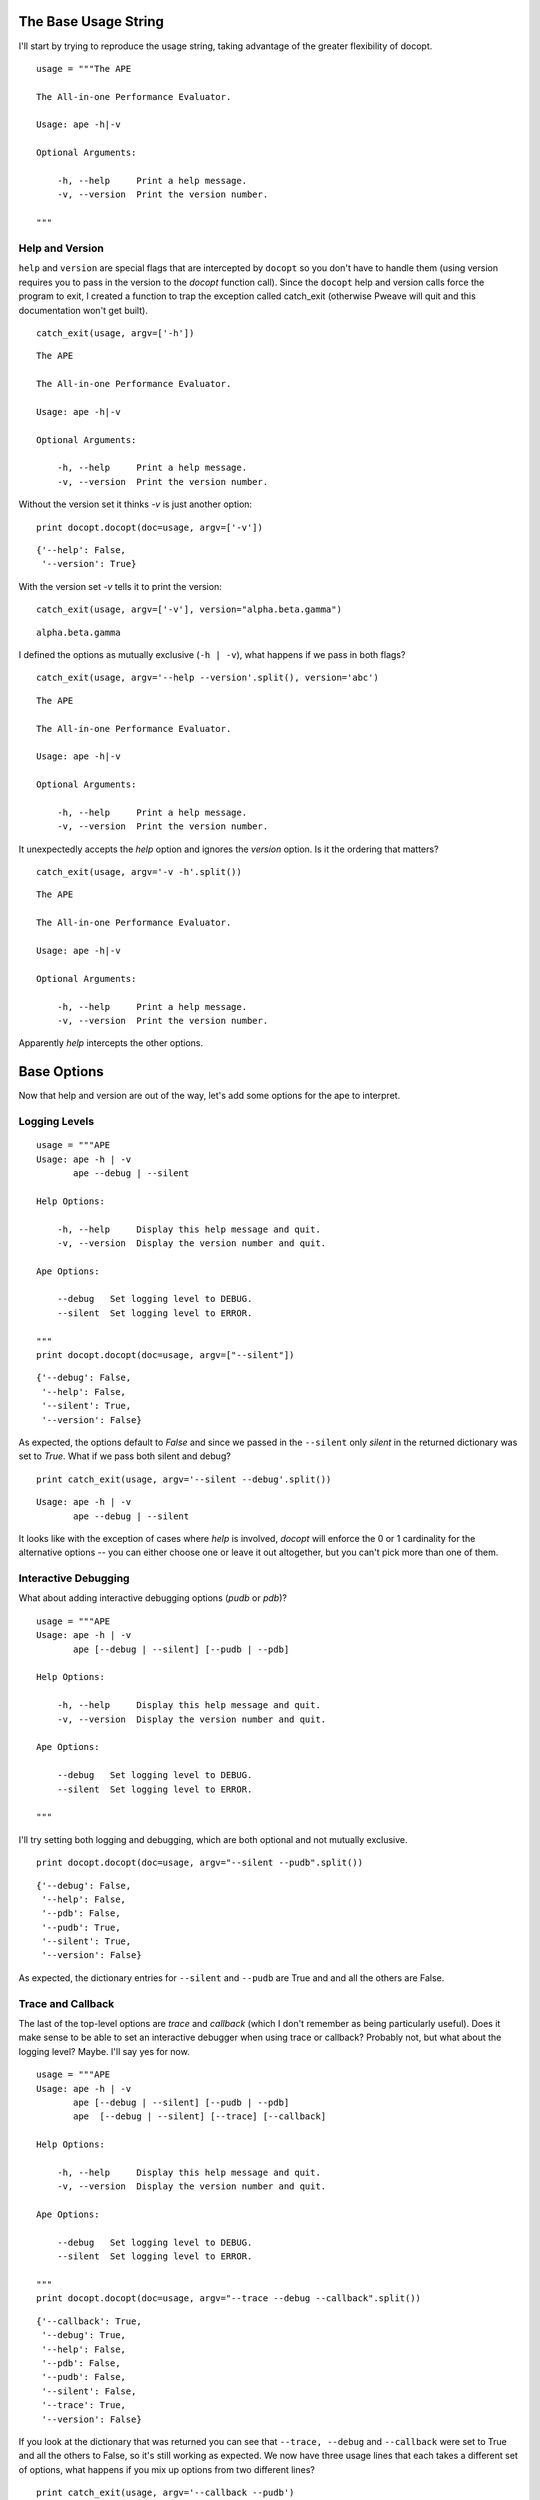The Base Usage String
---------------------

I'll start by trying to reproduce the usage string, taking advantage of the greater flexibility of docopt.

.. '

::

    usage = """The APE
    
    The All-in-one Performance Evaluator.
    
    Usage: ape -h|-v
    
    Optional Arguments:
    
        -h, --help     Print a help message.
        -v, --version  Print the version number.
    
    """
    
    



Help and Version
~~~~~~~~~~~~~~~~

``help`` and ``version`` are special flags that are intercepted by ``docopt`` so you don't have to handle them (using version requires you to pass in the version to the `docopt` function call). Since the ``docopt`` help and version calls force the program to exit, I created a function to trap the exception called catch_exit (otherwise Pweave will quit and this documentation won't get built).

.. '

::

    catch_exit(usage, argv=['-h'])
    

::

    The APE
    
    The All-in-one Performance Evaluator.
    
    Usage: ape -h|-v
    
    Optional Arguments:
    
        -h, --help     Print a help message.
        -v, --version  Print the version number.
    



Without the version set it thinks `-v` is just another option:

::

    print docopt.docopt(doc=usage, argv=['-v'])
    

::

    {'--help': False,
     '--version': True}
    



With the version set `-v` tells it to print the version:

::

    catch_exit(usage, argv=['-v'], version="alpha.beta.gamma")
    
    

::

    alpha.beta.gamma
    
    



I defined the options as mutually exclusive (``-h | -v``), what happens if we pass in both flags?

::

    catch_exit(usage, argv='--help --version'.split(), version='abc')
    
    

::

    The APE
    
    The All-in-one Performance Evaluator.
    
    Usage: ape -h|-v
    
    Optional Arguments:
    
        -h, --help     Print a help message.
        -v, --version  Print the version number.
    
    



It unexpectedly accepts the `help` option and ignores the `version` option. Is it the ordering that matters?

::

    catch_exit(usage, argv='-v -h'.split())
    
    

::

    The APE
    
    The All-in-one Performance Evaluator.
    
    Usage: ape -h|-v
    
    Optional Arguments:
    
        -h, --help     Print a help message.
        -v, --version  Print the version number.
    
    



Apparently `help` intercepts the other options.

.. _docopt-reproducingape-base-options:

Base Options
------------

Now that help and version are out of the way, let's add some options for the ape to interpret.

.. '

Logging Levels
~~~~~~~~~~~~~~

::

    usage = """APE
    Usage: ape -h | -v
           ape --debug | --silent
    
    Help Options:
    
        -h, --help     Display this help message and quit.
        -v, --version  Display the version number and quit.
        
    Ape Options:
    
        --debug   Set logging level to DEBUG.
        --silent  Set logging level to ERROR.
    
    """
    print docopt.docopt(doc=usage, argv=["--silent"])
    

::

    {'--debug': False,
     '--help': False,
     '--silent': True,
     '--version': False}
    



As expected, the options default to `False` and since we passed in the ``--silent`` only `silent` in the returned dictionary was set to `True`. What if we pass both silent and debug?

::

    print catch_exit(usage, argv='--silent --debug'.split())
    
    

::

    Usage: ape -h | -v
           ape --debug | --silent
    
    



It looks like with the exception of cases where `help` is involved, `docopt` will enforce the 0 or 1 cardinality for the alternative options -- you can either choose one or leave it out altogether, but you can't pick more than one of them.

.. '

Interactive Debugging
~~~~~~~~~~~~~~~~~~~~~

What about adding interactive debugging options (`pudb` or `pdb`)?

::

    usage = """APE
    Usage: ape -h | -v
           ape [--debug | --silent] [--pudb | --pdb]
    
    Help Options:
    
        -h, --help     Display this help message and quit.
        -v, --version  Display the version number and quit.
        
    Ape Options:
    
        --debug   Set logging level to DEBUG.
        --silent  Set logging level to ERROR.
    
    """
    
    



I'll try setting both logging and debugging, which are both optional and not mutually exclusive.

.. '

::

    print docopt.docopt(doc=usage, argv="--silent --pudb".split())
    
    

::

    {'--debug': False,
     '--help': False,
     '--pdb': False,
     '--pudb': True,
     '--silent': True,
     '--version': False}
    
    



As expected, the dictionary entries for ``--silent`` and ``--pudb`` are True and and all the others are False.

Trace and Callback
~~~~~~~~~~~~~~~~~~

The last of the top-level options are `trace` and `callback` (which I don't remember as being particularly useful). Does it make sense to be able to set an interactive debugger when using trace or callback? Probably not, but what about the logging level? Maybe. I'll say yes for now.

::

    usage = """APE
    Usage: ape -h | -v
           ape [--debug | --silent] [--pudb | --pdb]
           ape  [--debug | --silent] [--trace] [--callback]
    
    Help Options:
    
        -h, --help     Display this help message and quit.
        -v, --version  Display the version number and quit.
        
    Ape Options:
    
        --debug   Set logging level to DEBUG.
        --silent  Set logging level to ERROR.
    
    """
    print docopt.docopt(doc=usage, argv="--trace --debug --callback".split())
    
    

::

    {'--callback': True,
     '--debug': True,
     '--help': False,
     '--pdb': False,
     '--pudb': False,
     '--silent': False,
     '--trace': True,
     '--version': False}
    
    



If you look at the dictionary that was returned you can see that ``--trace, --debug`` and ``--callback`` were set to True and all the others to False, so it's still working as expected. We now have three usage lines that each takes a different set of options, what happens if you mix up options from two different lines?

.. '

::

    print catch_exit(usage, argv='--callback --pudb')
    
    

::

    Usage: ape -h | -v
           ape [--debug | --silent] [--pudb | --pdb]
           ape  [--debug | --silent] [--trace] [--callback]
    
    



It looks like it enforces the usage strings so your arguments have to match one of the usage-lines: `--pudb` isn't offered on the same line that has `--callback` so it (docopt) prints the usage message and quits.



